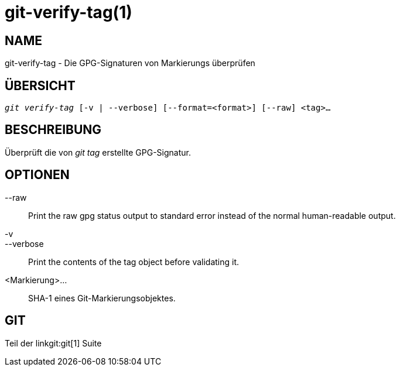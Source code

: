 git-verify-tag(1)
=================

NAME
----
git-verify-tag - Die GPG-Signaturen von Markierungs überprüfen

ÜBERSICHT
---------
[verse]
'git verify-tag' [-v | --verbose] [--format=<format>] [--raw] <tag>...

BESCHREIBUNG
------------
Überprüft die von 'git tag' erstellte GPG-Signatur.

OPTIONEN
--------
--raw::
	Print the raw gpg status output to standard error instead of the normal human-readable output.

-v::
--verbose::
	Print the contents of the tag object before validating it.

<Markierung>...::
	SHA-1 eines Git-Markierungsobjektes.

GIT
---
Teil der linkgit:git[1] Suite
